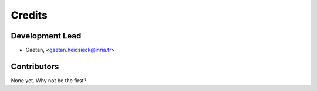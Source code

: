=======
Credits
=======

Development Lead
----------------

.. {# pkglts, doc.authors
* Gaetan, <gaetan.heidsieck@inria.fr>

.. #}

Contributors
------------

.. {# pkglts, doc.contributors

None yet. Why not be the first?

.. #}

